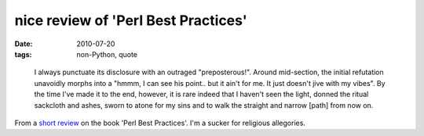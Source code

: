 nice review of 'Perl Best Practices'
====================================

:date: 2010-07-20
:tags: non-Python, quote

..

    I always punctuate its disclosure with an outraged "preposterous!".
    Around mid-section, the initial refutation unavoidly morphs into a
    "hmmm, I can see his point.. but it ain't for me. It just doesn't
    jive with my vibes". By the time I've made it to the end, however,
    it is rare indeed that I haven't seen the light, donned the ritual
    sackcloth and ashes, sworn to atone for my sins and to walk the
    straight and narrow [path] from now on.

From a `short review`_ on the book 'Perl Best Practices'. I'm a sucker
for religious allegories.

.. _short review: http://www.oreillynet.com/cs/catalog/view/cs_msg/79971
